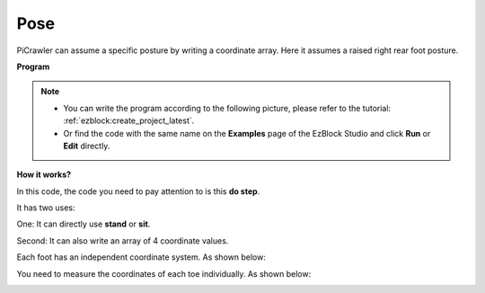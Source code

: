 .. _ezb_pose:

Pose
===============


PiCrawler can assume a specific posture by writing a coordinate array. Here it assumes a raised right rear foot posture.

.. image:: ../python/img/4cood.A.png



**Program**

.. note::

    * You can write the program according to the following picture, please refer to the tutorial: :ref:`ezblock:create_project_latest`.
    * Or find the code with the same name on the **Examples** page of the EzBlock Studio and click **Run** or **Edit** directly.

.. image:: img/dostep.png


**How it works?**

In this code, the code you need to pay attention to is this **do step**.

It has two uses:

One: It can directly use **stand** or **sit**.

Second: It can also write an array of 4 coordinate values.

Each foot has an independent coordinate system. As shown below:

.. image:: ../python/img/4cood.png

You need to measure the coordinates of each toe individually. As shown below:

.. image:: ../python/img/1cood.png
